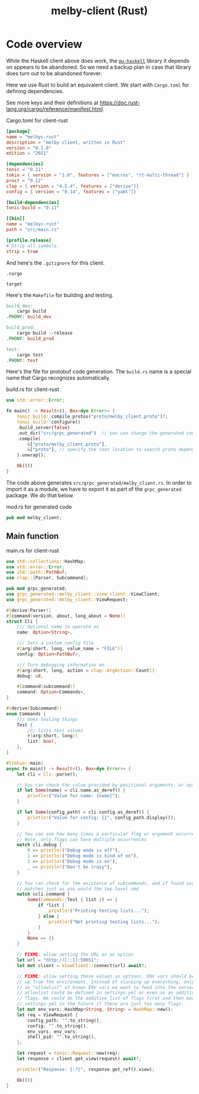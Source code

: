 # Copyright 2024 Linus Arver
#
# Licensed under the Apache License, Version 2.0 (the "License");
# you may not use this file except in compliance with the License.
# You may obtain a copy of the License at
#
#      http://www.apache.org/licenses/LICENSE-2.0
#
# Unless required by applicable law or agreed to in writing, software
# distributed under the License is distributed on an "AS IS" BASIS,
# WITHOUT WARRANTIES OR CONDITIONS OF ANY KIND, either express or implied.
# See the License for the specific language governing permissions and
# limitations under the License.

#+title: melby-client (Rust)
#+PROPERTY: header-args :noweb no-export

* Code overview

While the Haskell client above does work, the [[https://github.com/higherkindness/mu-haskell][=mu-haskell=]] library it depends on
appears to be abandoned. So we need a backup plan in case that library does turn
out to be abandoned forever.

Here we use Rust to build an equivalent client. We start with =Cargo.toml= for
defining dependencies.

See more keys and their definitions at https://doc.rust-lang.org/cargo/reference/manifest.html.

#+name: rust-client-Cargo.toml
#+caption: Cargo.toml for client-rust
#+begin_src toml :tangle client-rust/Cargo.toml
[package]
name = "melbyc-rust"
description = "melby client, written in Rust"
version = "0.1.0"
edition = "2021"

[dependencies]
tonic = "0.11"
tokio = { version = "1.0", features = ["macros", "rt-multi-thread"] }
prost = "0.12"
clap = { version = "4.5.4", features = ["derive"]}
config = { version = "0.14", features = ["yaml"]}

[build-dependencies]
tonic-build = "0.11"

[[bin]]
name = "melbyc-rust"
path = "src/main.rs"

[profile.release]
# Strip all symbols.
strip = true
#+end_src

And here's the =.gitignore= for this client.

#+begin_src text :tangle client-rust/.gitignore
.cargo

target
#+end_src

Here's the =Makefile= for building and testing.

#+begin_src makefile :tangle client-rust/Makefile
build_dev:
	cargo build
.PHONY: build_dev

build_prod:
	cargo build --release
.PHONY: build_prod

test:
	cargo test
.PHONY: test
#+end_src

Here's the file for protobuf code generation. The =build.rs= name is a special
name that Cargo recognizes automatically.

#+name: build.rs
#+caption: build.rs for client-rust
#+begin_src rust :tangle client-rust/build.rs
use std::error::Error;

fn main() -> Result<(), Box<dyn Error>> {
    tonic_build::compile_protos("proto/melby_client.proto")?;
    tonic_build::configure()
    .build_server(false)
    .out_dir("src/grpc_generated")  // you can change the generated code's location
    .compile(
        &["proto/melby_client.proto"],
        &["proto"], // specify the root location to search proto dependencies
    ).unwrap();

    Ok(())
}
#+end_src

The code above generates =src/grpc_generated/melby_client.rs=. In order to
import it as a module, we have to export it as part of the =grpc_generated=
package. We do that below.

#+name: mod.rs
#+caption: mod.rs for generated code
#+begin_src rust :tangle client-rust/src/grpc_generated/mod.rs
pub mod melby_client;
#+end_src

** Main function

#+name: rust-client-main.rs
#+caption: main.rs for client-rust
#+begin_src rust :tangle client-rust/src/main.rs
use std::collections::HashMap;
use std::error::Error;
use std::path::PathBuf;
use clap::{Parser, Subcommand};

pub mod grpc_generated;
use grpc_generated::melby_client::view_client::ViewClient;
use grpc_generated::melby_client::ViewRequest;

#[derive(Parser)]
#[command(version, about, long_about = None)]
struct Cli {
    /// Optional name to operate on
    name: Option<String>,

    /// Sets a custom config file
    #[arg(short, long, value_name = "FILE")]
    config: Option<PathBuf>,

    /// Turn debugging information on
    #[arg(short, long, action = clap::ArgAction::Count)]
    debug: u8,

    #[command(subcommand)]
    command: Option<Commands>,
}

#[derive(Subcommand)]
enum Commands {
    /// does testing things
    Test {
        /// lists test values
        #[arg(short, long)]
        list: bool,
    },
}

#[tokio::main]
async fn main() -> Result<(), Box<dyn Error>> {
    let cli = Cli::parse();

    // You can check the value provided by positional arguments, or option arguments
    if let Some(name) = cli.name.as_deref() {
        println!("Value for name: {name}");
    }

    if let Some(config_path) = cli.config.as_deref() {
        println!("Value for config: {}", config_path.display());
    }

    // You can see how many times a particular flag or argument occurred
    // Note, only flags can have multiple occurrences
    match cli.debug {
        0 => println!("Debug mode is off"),
        1 => println!("Debug mode is kind of on"),
        2 => println!("Debug mode is on"),
        _ => println!("Don't be crazy"),
    }

    // You can check for the existence of subcommands, and if found use their
    // matches just as you would the top level cmd
    match &cli.command {
        Some(Commands::Test { list }) => {
            if *list {
                println!("Printing testing lists...");
            } else {
                println!("Not printing testing lists...");
            }
        }
        None => {}
    }

    // FIXME: allow setting the URL as an option
    let url = "http://[::1]:50051";
    let mut client = ViewClient::connect(url).await?;

    // FIXME: allow setting these values as options. ENV vars should be slurped
    // up from the environment. Instead of slurping up everything, only slurp up
    // an "allowlist" of known ENV vars we want to feed into the server. This
    // allowlist could be defined in settings.yml or even as an additive list of
    // flags. We could do the additive list of flags first and then move to
    // settings.yml in the future if there are just too many flags.
    let mut env_vars: HashMap<String, String> = HashMap::new();
    let req = ViewRequest {
        config_path: "".to_string(),
        config: "".to_string(),
        env_vars: env_vars,
        shell_pid: "".to_string(),
    };

    let request = tonic::Request::new(req);
    let response = client.get_view(request).await?;

    println!("Response: {:?}", response.get_ref().view);

    Ok(())
}
#+end_src
